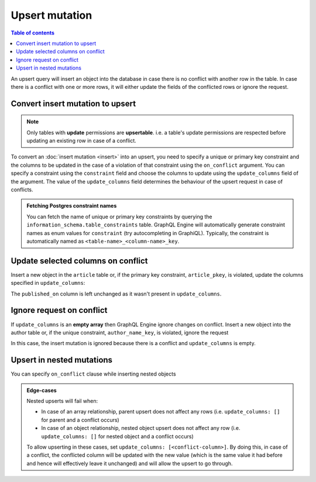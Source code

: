 Upsert mutation
===============

.. contents:: Table of contents
  :backlinks: none
  :depth: 1
  :local:

An upsert query will insert an object into the database in case there is no conflict with another row in the table. In
case there is a conflict with one or more rows, it will either update the fields of the conflicted rows or ignore
the request.

Convert insert mutation to upsert
---------------------------------

.. note::

  Only tables with **update** permissions are **upsertable**. i.e. a table's update permissions are respected
  before updating an existing row in case of a conflict.

To convert an :doc:`insert mutation <insert>` into an upsert, you need to specify a unique or primary key constraint
and the columns to be updated in the case of a violation of that constraint using the ``on_conflict`` argument. You can
specify a constraint using the ``constraint`` field and choose the columns to update using the
``update_columns`` field of the argument. The value of the ``update_columns`` field determines the behaviour of the
upsert request in case of conflicts.

.. admonition:: Fetching Postgres constraint names

  You can fetch the name of unique or primary key constraints by querying the ``information_schema.table_constraints``
  table. GraphQL Engine will automatically generate constraint names as enum values for ``constraint`` (try
  autocompleting in GraphiQL). Typically, the constraint is automatically named as ``<table-name>_<column-name>_key``.


Update selected columns on conflict
-----------------------------------
Insert a new object in the ``article`` table or, if the primary key constraint, ``article_pkey``, is violated, update
the columns specified in ``update_columns``:

.. graphiql::
  :view_only:
  :query:
    mutation upsert_article {
      insert_article (
        objects: [
          {
            id: 2,
            title: "ex quis mattis",
            content: "Pellentesque lobortis quam non leo faucibus efficitur",
            published_on: "2018-10-12"
          }
        ],
        on_conflict: {
          constraint: article_pkey,
          update_columns: [title, content]
        }
      ) {
        returning {
          id
          title
          content
          published_on
        }
      }
    }
  :response:
    {
      "data": {
        "insert_article": {
          "returning": [
            {
              "id": 2,
              "title": "ex quis mattis",
              "content": "Pellentesque lobortis quam non leo faucibus efficitur",
              "published_on": "2018-06-10"
            }
          ]
        }
      }
    }

The ``published_on`` column is left unchanged as it wasn't present in ``update_columns``.

Ignore request on conflict
--------------------------
If ``update_columns`` is an **empty array** then GraphQL Engine ignore changes on conflict. Insert a new object into
the author table or, if the unique constraint, ``author_name_key``, is violated, ignore the request

.. graphiql::
  :view_only:
  :query:
    mutation upsert_author {
      insert_author(
        objects: [
          {name: "John", id: 10}
        ],
        on_conflict: {
          constraint: author_name_key,
          update_columns: []
        }
      ) {
        affected_rows
      }
    }
  :response:
    {
      "data": {
        "insert_author": {
          "affected_rows": 0
        }
      }
    }

In this case, the insert mutation is ignored because there is a conflict and ``update_columns`` is empty.


Upsert in nested mutations
--------------------------
You can specify ``on_conflict`` clause while inserting nested objects

.. graphiql::
  :view_only:
  :query:
    mutation upsert_author_article {
      insert_author(
        objects: [
          {
            id: 10,
            name: "John",
            articles: {
              data: [
                {
                  id: 1,
                  title: "Article 1 title",
                  content: "Article 1 content"
                }
              ],
              on_conflict: {
                constraint: article_pkey,
                update_columns: [title, content]
              }
            }
          }
        ]
      ) {
        affected_rows
      }
    }
  :response:
    {
      "data": {
        "insert_author": {
          "affected_rows": 2
        }
      }
    }


.. admonition:: Edge-cases

  Nested upserts will fail when:

  - In case of an array relationship, parent upsert does not affect any rows (i.e. ``update_columns: []`` for parent
    and a conflict occurs)
  - In case of an object relationship, nested object upsert does not affect any row (i.e. ``update_columns: []`` for
    nested object and a conflict occurs)

  To allow upserting in these cases, set ``update_columns: [<conflict-column>]``. By doing this, in case of a
  conflict, the conflicted column will be updated with the new value (which is the same value it had before and hence
  will effectively leave it unchanged) and will allow the upsert to go through.
